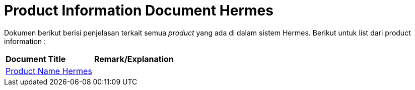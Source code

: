 = Product Information Document Hermes

Dokumen berikut berisi penjelasan terkait semua _product_ yang ada di dalam sistem Hermes. Berikut untuk list dari product information :


|===
|*Document Title* |*Remark/Explanation*
| <<product-information-hermes/01-product-name-hermes.adoc#, Product Name Hermes>> |
|===
